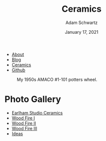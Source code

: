 #+TITLE: Ceramics
#+AUTHOR: Adam Schwartz
#+DATE: January 17, 2021
#+OPTIONS: html-postamble:"<p>Last&nbsp;updated:&nbsp;%C</p>"
#+HTML_HEAD: <link rel="stylesheet" href="../css/style.css" />

#+ATTR_HTML: :class nav
- [[file:../index.org][About]]
- [[file:../blog/index.org][Blog]]
- [[file:index.org][Ceramics]]
- [[https://github.com/anschwa][Github]]

#+CAPTION: My 1950s AMACO #1-101 potters wheel.
#+ATTR_HTML: :style max-width: 600px;
[[file:amaco.jpg]]

* Photo Gallery
- [[file:earlham/index.org][Earlham Studio Ceramics]]
- [[file:woodfire-1/index.org][Wood Fire I]]
- [[file:woodfire-2/index.org][Wood Fire II]]
- [[file:woodfire-3/index.org][Wood Fire III]]
- [[file:ideas/index.org][Ideas]]
